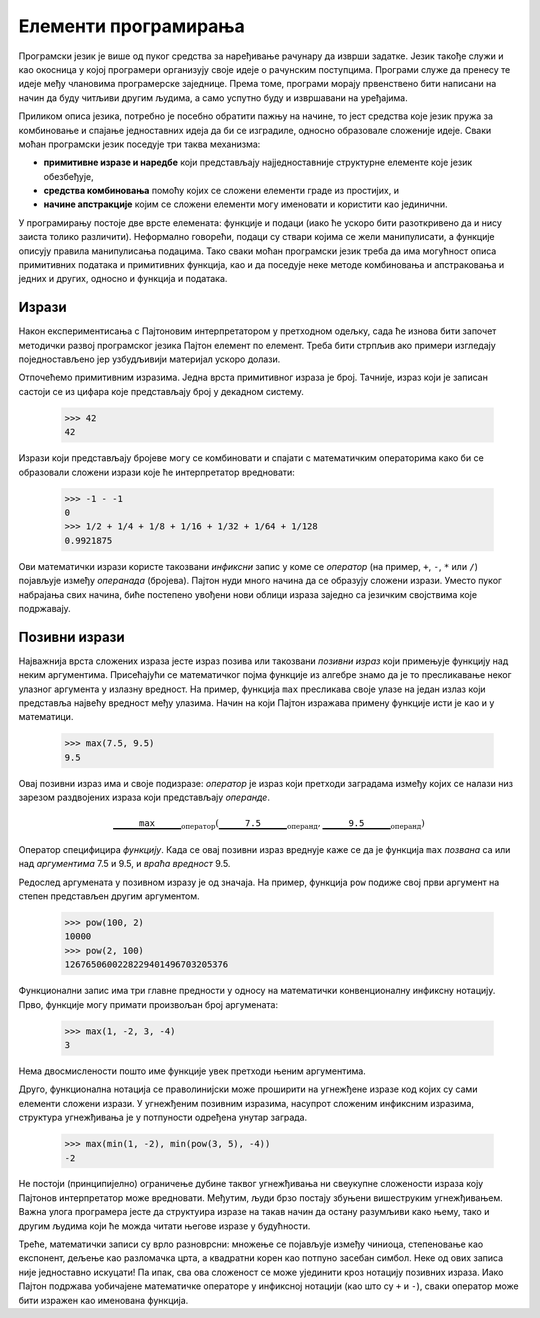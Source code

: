 .. _elementsOfProgramming:

=====================
Елементи програмирања
=====================

Програмски језик је више од пуког средства за наређивање рачунару да изврши задатке. Језик такође служи и као окосница у којој програмери организују своје идеје о рачунским поступцима. Програми служе да пренесу те идеје међу члановима програмерске заједнице. Према томе, програми морају првенствено бити написани на начин да буду читљиви другим људима, а само успутно буду и извршавани на уређајима.

Приликом описа језика, потребно је посебно обратити пажњу на начине, то јест средства које језик пружа за комбиновање и спајање једноставних идеја да би се изградиле, односно образовале сложеније идеје. Сваки моћан програмски језик поседује три таква механизма:

* **примитивне изразе и наредбе** који представљају најједноставније структурне елементе које језик обезбеђује,
* **средства комбиновања** помоћу којих се сложени елементи граде из простијих, и
* **начине апстракције** којим се сложени елементи могу именовати и користити као јединични.

У програмирању постоје две врсте елемената: функције и подаци (иако ће ускоро бити разоткривено да и нису заиста толико различити). Неформално говорећи, подаци су ствари којима се жели манипулисати, а функције описују правила манипулисања подацима. Тако сваки моћан програмски језик треба да има могућност описа примитивних података и примитивних функција, као и да поседује неке методе комбиновања и апстраковања и једних и других, односно и функција и података.

.. _expressions:

Изрази
------

Након експериментисања с Пајтоновим интерпретатором у претходном одељку, сада ће изнова бити започет методички развој програмског језика Пајтон елемент по елемент. Треба бити стрпљив ако примери изгледају поједностављено јер узбудљивији материјал ускоро долази.

Отпочећемо примитивним изразима. Једна врста примитивног израза је број. Тачније, израз који је записан састоји се из цифара које представљају број у декадном систему.

    >>> 42
    42

Изрази који представљају бројеве могу се комбиновати и спајати с математичким операторима како би се образовали сложени изрази које ће интерпретатор вредновати:

    >>> -1 - -1
    0
    >>> 1/2 + 1/4 + 1/8 + 1/16 + 1/32 + 1/64 + 1/128
    0.9921875

Ови математички изрази користе такозвани *инфиксни* запис у коме се *оператор* (на пример, ``+``, ``-``, ``*`` или ``/``) појављује између *операнада* (бројева). Пајтон нуди много начина да се образују сложени изрази. Уместо пуког набрајања свих начина, биће постепено увођени нови облици израза заједно са језичким својствима које подржавају.

.. _callExpressions:

Позивни изрази
--------------

Најважнија врста сложених израза јесте израз позива или такозвани *позивни израз* који примењује функцију над неким аргументима. Присећајући се математичког појма функције из алгебре знамо да је то пресликавање неког улазног аргумента у излазну вредност. На пример, функција ``max`` пресликава своје улазе на један излаз који представља највећу вредност међу улазима. Начин на који Пајтон изражава примену функције исти је као и у математици.

    >>> max(7.5, 9.5)
    9.5

Овај позивни израз има и своје подизразе: *оператор* је израз који претходи заградама између којих се налази низ зарезом раздвојених израза који представљају *операнде*.

.. math:: \underbrace{\quad\quad\quad\mathtt{max}\quad\quad\quad}_{\text{оператор}}(\underbrace{\quad\quad\quad\mathtt{7.5}\quad\quad\quad}_{\text{операнд}},\underbrace{\quad\quad\quad\mathtt{9.5}\quad\quad\quad}_{\text{операнд}})

Оператор специфицира *функцију*. Када се овај позивни израз вреднује каже се да је функција ``max`` *позвана* са или над *аргументима* 7.5 и 9.5, и *враћа* *вредност* 9.5.

Редослед аргумената у позивном изразу је од значаја. На пример, функција ``pow`` подиже свој први аргумент на степен представљен другим аргументом.

    >>> pow(100, 2)
    10000
    >>> pow(2, 100)
    1267650600228229401496703205376

Функционални запис има три главне предности у односу на математички конвенционалну инфиксну нотацију. Прво, функције могу примати произвољан број аргумената:

    >>> max(1, -2, 3, -4)
    3

Нема двосмислености пошто име функције увек претходи њеним аргументима.

Друго, функционална нотација се праволинијски може проширити на угнежђене изразе код којих су сами елементи сложени изрази. У угнежђеним позивним изразима, насупрот сложеним инфиксним изразима, структура угнежђивања је у потпуности одређена унутар заграда.

    >>> max(min(1, -2), min(pow(3, 5), -4))
    -2

Не постоји (принципијелно) ограничење дубине таквог угнежђивања ни свеукупне сложености израза коју Пајтонов интерпретатор може вредновати. Међутим, људи брзо постају збуњени вишеструким угнежђивањем. Важна улога програмера јесте да структуира изразе на такав начин да остану разумљиви како њему, тако и другим људима који ће можда читати његове изразе у будућности.

Треће, математички записи су врло разноврсни: множење се појављује између чиниоца, степеновање као експонент, дељење као разломачка црта, а квадратни корен као потпуно засебан симбол. Неке од ових записа није једноставно искуцати! Па ипак, сва ова сложеност се може ујединити кроз нотацију позивних израза. Иако Пајтон подржава уобичајене математичке операторе у инфиксној нотацији (као што су ``+`` и ``-``), сваки оператор може бити изражен као именована функција.

